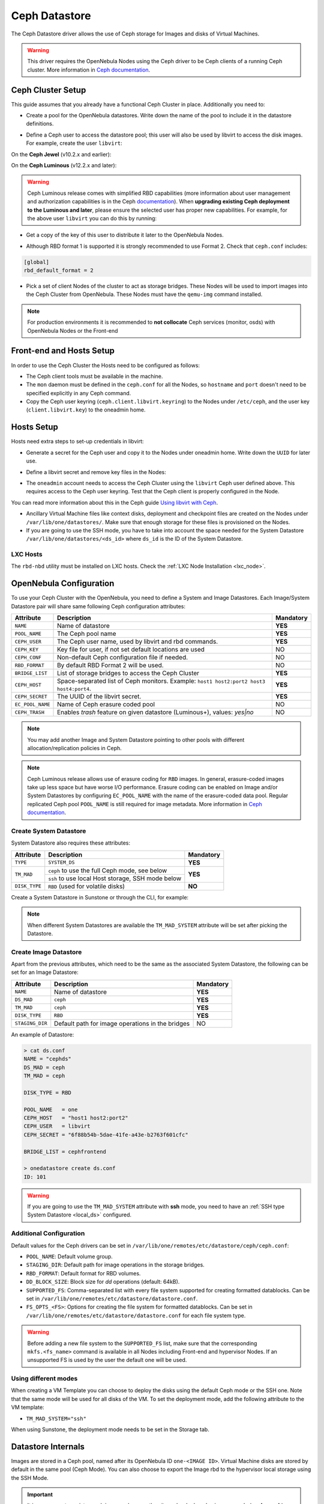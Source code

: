 .. _ceph_ds:

==============
Ceph Datastore
==============

The Ceph Datastore driver allows the use of Ceph storage for Images and disks of Virtual Machines.

.. warning:: This driver requires the OpenNebula Nodes using the Ceph driver to be Ceph clients of a running Ceph cluster. More information in `Ceph documentation <https://docs.ceph.com/en/latest/>`__.

Ceph Cluster Setup
================================================================================

This guide assumes that you already have a functional Ceph Cluster in place. Additionally you need to:

* Create a pool for the OpenNebula datastores. Write down the name of the pool to include it in the datastore definitions.

.. prompt:: bash $ auto

    $ ceph osd pool create one 128

    $ ceph osd lspools
    0 data,1 metadata,2 rbd,6 one,

* Define a Ceph user to access the datastore pool; this user will also be used by libvirt to access the disk images. For example, create the user ``libvirt``:

On the **Ceph Jewel** (v10.2.x and earlier):

.. prompt:: bash $ auto

    $ ceph auth get-or-create client.libvirt \
          mon 'allow r' osd 'allow class-read object_prefix rbd_children, allow rwx pool=one'

On the **Ceph Luminous** (v12.2.x and later):

.. prompt:: bash $ auto

    $ ceph auth get-or-create client.libvirt \
          mon 'profile rbd' osd 'profile rbd pool=one'

.. warning::

    Ceph Luminous release comes with simplified RBD capabilities (more information about user management and authorization capabilities is in the Ceph `documentation <https://docs.ceph.com/en/latest/rados/operations/user-management/#authorization-capabilities>`__). When **upgrading existing Ceph deployment to the Luminous and later**, please ensure the selected user has proper new capabilities. For example, for the above user ``libvirt`` you can do this by running:

    .. prompt:: bash $ auto

        $ ceph auth caps client.libvirt \
              mon 'profile rbd' osd 'profile rbd pool=one'

* Get a copy of the key of this user to distribute it later to the OpenNebula Nodes.

.. prompt:: bash $ auto

    $ ceph auth get-key client.libvirt | tee client.libvirt.key

    $ ceph auth get client.libvirt -o ceph.client.libvirt.keyring

* Although RBD format 1 is supported it is strongly recommended to use Format 2. Check that ``ceph.conf`` includes:

.. code::

  [global]
  rbd_default_format = 2

* Pick a set of client Nodes of the cluster to act as storage bridges. These Nodes will be used to import images into the Ceph Cluster from OpenNebula. These Nodes must have the ``qemu-img`` command installed.

.. note:: For production environments it is recommended to **not collocate** Ceph services (monitor, osds) with OpenNebula Nodes or the Front-end

Front-end and Hosts Setup
================================================================================

In order to use the Ceph Cluster the Hosts need to be configured as follows:

* The Ceph client tools must be available in the machine.
* The ``mon`` daemon must be defined in the ``ceph.conf`` for all the Nodes, so ``hostname`` and ``port`` doesn't need to be specified explicitly in any Ceph command.
* Copy the Ceph user keyring (``ceph.client.libvirt.keyring``) to the Nodes under ``/etc/ceph``, and the user key (``client.libvirt.key``) to the oneadmin home.

.. prompt:: bash $ auto

    $ scp ceph.client.libvirt.keyring root@node:/etc/ceph

    $ scp client.libvirt.key oneadmin@node:

Hosts Setup
================================================================================

Hosts need extra steps to set-up credentials in libvirt:

* Generate a secret for the Ceph user and copy it to the Nodes under oneadmin home. Write down the ``UUID`` for later use.

.. prompt:: bash $ auto

    $ UUID=`uuidgen`; echo $UUID
    c7bdeabf-5f2a-4094-9413-58c6a9590980

    $ cat > secret.xml <<EOF
    <secret ephemeral='no' private='no'>
      <uuid>$UUID</uuid>
      <usage type='ceph'>
              <name>client.libvirt secret</name>
      </usage>
    </secret>
    EOF

    $ scp secret.xml oneadmin@node:

* Define a libvirt secret and remove key files in the Nodes:

.. prompt:: bash $ auto

    $ virsh -c qemu:///system secret-define secret.xml

    $ virsh -c qemu:///system secret-set-value --secret $UUID --base64 $(cat client.libvirt.key)

    $ rm client.libvirt.key

* The ``oneadmin`` account needs to access the Ceph Cluster using the ``libvirt`` Ceph user defined above. This requires access to the Ceph user keyring. Test that the Ceph client is properly configured in the Node.

.. prompt:: bash $ auto

  $ ssh oneadmin@node

  $ rbd ls -p one --id libvirt

You can read more information about this in the Ceph guide `Using libvirt with Ceph <https://docs.ceph.com/en/latest/rbd/libvirt/>`__.

* Ancillary Virtual Machine files like context disks, deployment and checkpoint files are created on the Nodes under ``/var/lib/one/datastores/``. Make sure that enough storage for these files is provisioned on the Nodes.

* If you are going to use the SSH mode, you have to take into account the space needed for the System Datastore ``/var/lib/one/datastores/<ds_id>`` where ``ds_id`` is the ID of the System Datastore.

.. _ceph_ds_templates:

LXC Hosts
---------

The ``rbd-nbd`` utility must be installed on LXC hosts. Check the :ref:`LXC Node Installation <lxc_node>`.

OpenNebula Configuration
================================================================================

To use your Ceph Cluster with the OpenNebula, you need to define a System and Image Datastores. Each Image/System Datastore pair will share same following Ceph configuration attributes:

+------------------+---------------------------------------------------------+-----------+
| Attribute        | Description                                             | Mandatory |
+==================+=========================================================+===========+
| ``NAME``         | Name of datastore                                       | **YES**   |
+------------------+---------------------------------------------------------+-----------+
| ``POOL_NAME``    | The Ceph pool name                                      | **YES**   |
+------------------+---------------------------------------------------------+-----------+
| ``CEPH_USER``    | The Ceph user name, used by libvirt and rbd commands.   | **YES**   |
+------------------+---------------------------------------------------------+-----------+
| ``CEPH_KEY``     | Key file for user, if not set default locations are     | NO        |
|                  | used                                                    |           |
+------------------+---------------------------------------------------------+-----------+
| ``CEPH_CONF``    | Non-default Ceph configuration file if needed.          | NO        |
+------------------+---------------------------------------------------------+-----------+
| ``RBD_FORMAT``   | By default RBD Format 2 will be used.                   | NO        |
+------------------+---------------------------------------------------------+-----------+
| ``BRIDGE_LIST``  | List of storage bridges to access the Ceph Cluster      | **YES**   |
+------------------+---------------------------------------------------------+-----------+
| ``CEPH_HOST``    | Space-separated list of Ceph monitors. Example: ``host1 | **YES**   |
|                  | host2:port2 host3 host4:port4``.                        |           |
+------------------+---------------------------------------------------------+-----------+
| ``CEPH_SECRET``  | The UUID of the libvirt secret.                         | **YES**   |
+------------------+---------------------------------------------------------+-----------+
| ``EC_POOL_NAME`` | Name of Ceph erasure coded pool                         | NO        |
+------------------+---------------------------------------------------------+-----------+
| ``CEPH_TRASH``   | Enables `trash` feature on given datastore (Luminous+), | NO        |
|                  | values: `yes|no`                                        |           |
+------------------+---------------------------------------------------------+-----------+

.. note:: You may add another Image and System Datastore pointing to other pools with different allocation/replication policies in Ceph.

.. note:: Ceph Luminous release allows use of erasure coding for ``RBD`` images. In general, erasure-coded images take up less space but have worse I/O performance. Erasure coding can be enabled on Image and/or System Datastores by configuring ``EC_POOL_NAME`` with the name of the erasure-coded data pool. Regular replicated Ceph pool ``POOL_NAME`` is still required for image metadata. More information in `Ceph documentation <https://docs.ceph.com/en/latest/rados/operations/erasure-code/#erasure-coding-with-overwrites>`__.

Create System Datastore
--------------------------------------------------------------------------------

System Datastore also requires these attributes:

+-----------------+-----------------------------------------------------------+-----------+
|    Attribute    |  Description                                              | Mandatory |
+=================+===========================================================+===========+
| ``TYPE``        | ``SYSTEM_DS``                                             | **YES**   |
+-----------------+-----------------------------------------------------------+-----------+
| ``TM_MAD``      | ``ceph``  to use the full Ceph mode, see below            | **YES**   |
|                 +-----------------------------------------------------------+           |
|                 | ``ssh`` to use local Host storage, SSH mode below         |           |
+-----------------+-----------------------------------------------------------+-----------+
| ``DISK_TYPE``   | ``RBD`` (used for volatile disks)                         | **NO**    |
+-----------------+-----------------------------------------------------------+-----------+

Create a System Datastore in Sunstone or through the CLI, for example:

.. prompt:: text $ auto

    $ cat systemds.txt
    NAME    = ceph_system
    TM_MAD  = ceph
    TYPE    = SYSTEM_DS
    DISK_TYPE = RBD

    POOL_NAME   = one
    CEPH_HOST   = "host1 host2:port2"
    CEPH_USER   = libvirt
    CEPH_SECRET = "6f88b54b-5dae-41fe-a43e-b2763f601cfc"

    BRIDGE_LIST = cephfrontend

    $ onedatastore create systemds.txt
    ID: 101

.. note:: When different System Datastores are available the ``TM_MAD_SYSTEM`` attribute will be set after picking the Datastore.

Create  Image Datastore
--------------------------------------------------------------------------------

Apart from the previous attributes, which need to be the same as the associated System Datastore, the following can be set for an Image Datastore:

+-----------------+-------------------------------------------------------+-----------+
| Attribute       | Description                                           | Mandatory |
+=================+=======================================================+===========+
| ``NAME``        | Name of datastore                                     | **YES**   |
+-----------------+-------------------------------------------------------+-----------+
| ``DS_MAD``      | ``ceph``                                              | **YES**   |
+-----------------+-------------------------------------------------------+-----------+
| ``TM_MAD``      | ``ceph``                                              | **YES**   |
+-----------------+-------------------------------------------------------+-----------+
| ``DISK_TYPE``   | ``RBD``                                               | **YES**   |
+-----------------+-------------------------------------------------------+-----------+
| ``STAGING_DIR`` | Default path for image operations in the bridges      | NO        |
+-----------------+-------------------------------------------------------+-----------+

An example of Datastore:

.. code::

    > cat ds.conf
    NAME = "cephds"
    DS_MAD = ceph
    TM_MAD = ceph

    DISK_TYPE = RBD

    POOL_NAME   = one
    CEPH_HOST   = "host1 host2:port2"
    CEPH_USER   = libvirt
    CEPH_SECRET = "6f88b54b-5dae-41fe-a43e-b2763f601cfc"

    BRIDGE_LIST = cephfrontend

    > onedatastore create ds.conf
    ID: 101

.. warning:: If you are going to use the ``TM_MAD_SYSTEM`` attribute with **ssh** mode, you need to have an :ref:`SSH type System Datastore <local_ds>` configured.

Additional Configuration
--------------------------------------------------------------------------------

Default values for the Ceph drivers can be set in ``/var/lib/one/remotes/etc/datastore/ceph/ceph.conf``:

* ``POOL_NAME``: Default volume group.
* ``STAGING_DIR``: Default path for image operations in the storage bridges.
* ``RBD_FORMAT``: Default format for RBD volumes.
* ``DD_BLOCK_SIZE``: Block size for `dd` operations (default: 64kB).
* ``SUPPORTED_FS``: Comma-separated list with every file system supported for creating formatted datablocks. Can be set in ``/var/lib/one/remotes/etc/datastore/datastore.conf``.
* ``FS_OPTS_<FS>``: Options for creating the file system for formatted datablocks. Can be set in ``/var/lib/one/remotes/etc/datastore/datastore.conf`` for each file system type.

.. warning:: Before adding a new file system to the ``SUPPORTED_FS`` list, make sure that the corresponding ``mkfs.<fs_name>`` command is available in all Nodes including Front-end and hypervisor Nodes. If an unsupported FS is used by the user the default one will be used.

Using different modes
--------------------------------------------------------------------------------

When creating a VM Template you can choose to deploy the disks using the default Ceph mode or the SSH one. Note that the same mode will be used for all disks of the VM. To set the deployment mode, add the following attribute to the VM template:

* ``TM_MAD_SYSTEM="ssh"``

When using Sunstone, the deployment mode needs to be set in the Storage tab.

Datastore Internals
================================================================================

Images are stored in a Ceph pool, named after its OpenNebula ID ``one-<IMAGE ID>``. Virtual Machine disks are stored by default in the same pool (Ceph Mode). You can also choose to export the Image rbd to the hypervisor local storage using the SSH Mode.

.. important:: It is necessary to register each image only once, then it can be deployed using any mode (**ceph** or **ssh**).

Ceph Mode (Default)
--------------------------------------------------------------------------------

In this mode, Virtual Machines will use the same Image rbd volumes for their disks (persistent images), or a new snapshots of the image created in the form ``one-<IMAGE ID>-<VM ID>-<DISK ID>`` (non-persistent images).

For example, consider a system using an Image and System Datastore backed by a Ceph pool named ``one``. The pool with one Image (ID ``0``) and two Virtual Machines ``14`` and ``15`` using this Image as virtual disk ``0`` would be similar to:

.. prompt:: bash $ auto

    $ rbd ls -l -p one --id libvirt
    NAME         SIZE PARENT         FMT PROT LOCK
    one-0      10240M                  2
    one-0@snap 10240M                  2 yes
    one-0-14-0 10240M one/one-0@snap   2
    one-0-15-0 10240M one/one-0@snap   2

.. note:: In this case, context disk and auxiliary files (deployment description and checkpoints) are stored locally in the Nodes.

.. _ceph-ssh-mode:

SSH Mode
--------------------------------------------------------------------------------

In this mode, the associated rbd file for each disk is exported to a file and stored in the local file system of the hypervisor.

For instance, in the previous example, if the VM ``14`` is set to be deployed in an SSH System Datastore (e.g. ``100``), the layout of the datastore in the hypervisor would be similar to:

.. prompt:: bash $ auto

    $ ls -l /var/lib/one/datastores/100/14
    total 609228
    -rw-rw-r-- 1 oneadmin oneadmin        1020 Dec 20 14:41 deployment.0
    -rw-r--r-- 1 oneadmin oneadmin 10737418240 Dec 20 15:19 disk.0
    -rw-rw-r-- 1 oneadmin oneadmin      372736 Dec 20 14:41 disk.1

.. note:: In this case disk.0 is generated with a command similar to ``rbd export one/one-0@snap disk.0``

.. warning::

    In this mode there are some inherent limitations

    * disk snapshots are not supported
    * VM disk cannot be saved when located on the Front-end (undeployed or stopped VM)
